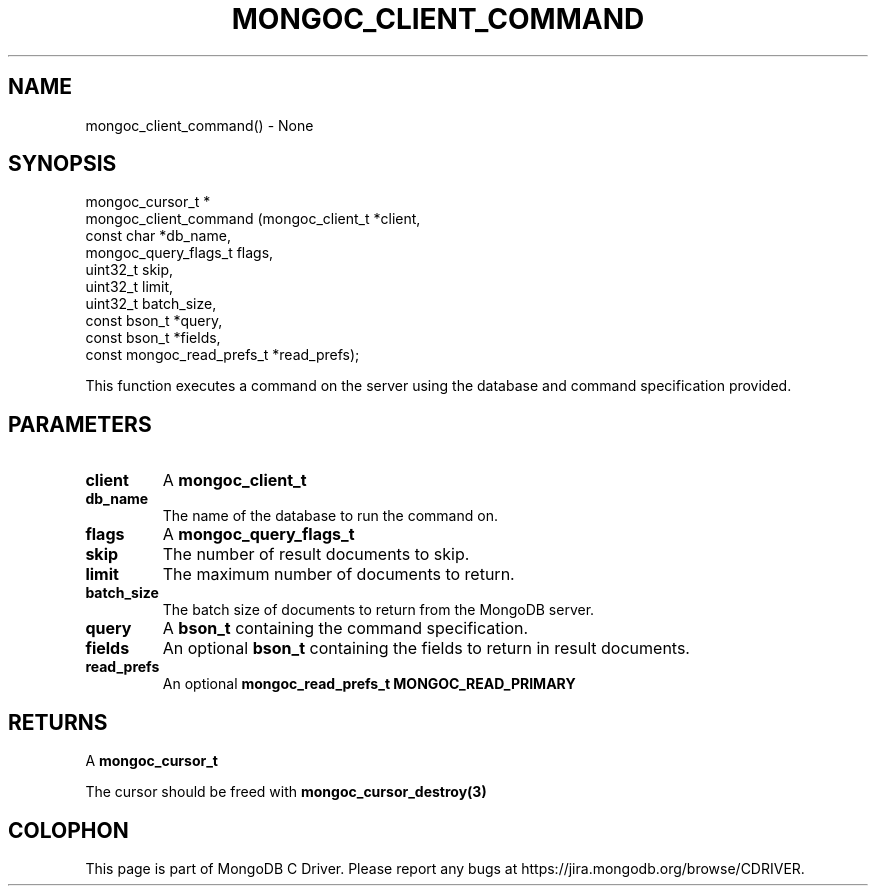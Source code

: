 .\" This manpage is Copyright (C) 2016 MongoDB, Inc.
.\" 
.\" Permission is granted to copy, distribute and/or modify this document
.\" under the terms of the GNU Free Documentation License, Version 1.3
.\" or any later version published by the Free Software Foundation;
.\" with no Invariant Sections, no Front-Cover Texts, and no Back-Cover Texts.
.\" A copy of the license is included in the section entitled "GNU
.\" Free Documentation License".
.\" 
.TH "MONGOC_CLIENT_COMMAND" "3" "2016\(hy09\(hy29" "MongoDB C Driver"
.SH NAME
mongoc_client_command() \- None
.SH "SYNOPSIS"

.nf
.nf
mongoc_cursor_t *
mongoc_client_command (mongoc_client_t           *client,
                       const char                *db_name,
                       mongoc_query_flags_t       flags,
                       uint32_t                   skip,
                       uint32_t                   limit,
                       uint32_t                   batch_size,
                       const bson_t              *query,
                       const bson_t              *fields,
                       const mongoc_read_prefs_t *read_prefs);
.fi
.fi

This function executes a command on the server using the database and command specification provided.

.SH "PARAMETERS"

.TP
.B
client
A
.B mongoc_client_t
.
.LP
.TP
.B
db_name
The name of the database to run the command on.
.LP
.TP
.B
flags
A
.B mongoc_query_flags_t
.
.LP
.TP
.B
skip
The number of result documents to skip.
.LP
.TP
.B
limit
The maximum number of documents to return.
.LP
.TP
.B
batch_size
The batch size of documents to return from the MongoDB server.
.LP
.TP
.B
query
A
.B bson_t
containing the command specification.
.LP
.TP
.B
fields
An optional
.B bson_t
containing the fields to return in result documents.
.LP
.TP
.B
read_prefs
An optional
.B mongoc_read_prefs_t
. Otherwise, the command uses mode
.B MONGOC_READ_PRIMARY
.
.LP

.SH "RETURNS"

A
.B mongoc_cursor_t
.

The cursor should be freed with
.B mongoc_cursor_destroy(3)
.


.B
.SH COLOPHON
This page is part of MongoDB C Driver.
Please report any bugs at https://jira.mongodb.org/browse/CDRIVER.